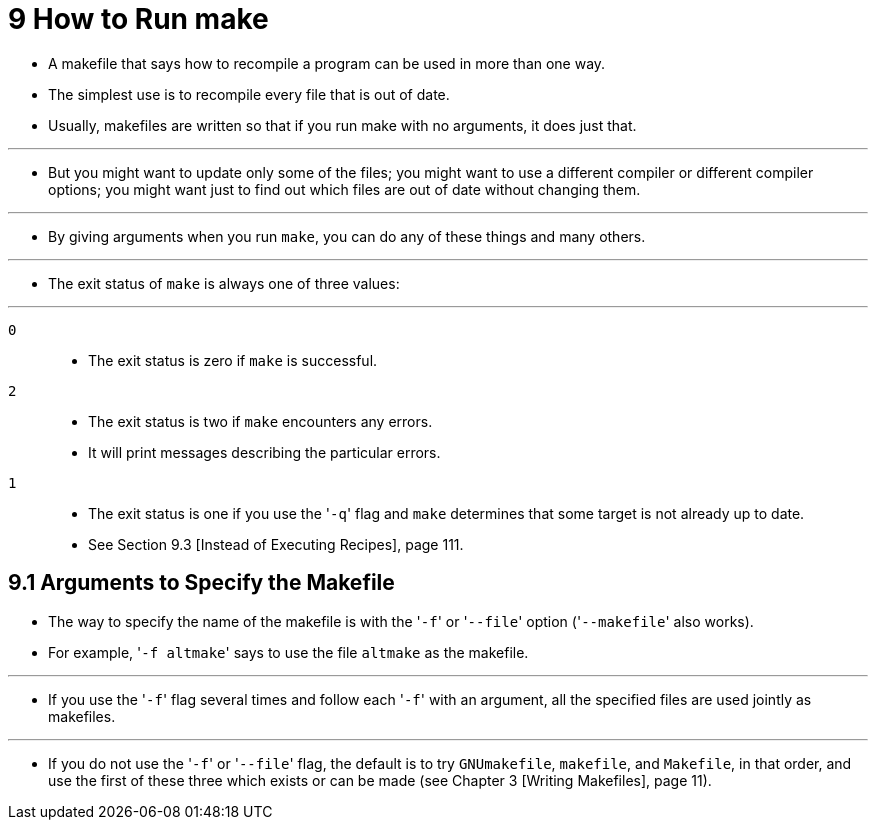 = 9 How to Run make

* A makefile that says how to recompile a program can be used in more than one
  way.
* The simplest use is to recompile every file that is out of date.
* Usually, makefiles are written so that if you run make with no arguments, it
  does just that.

'''

* But you might want to update only some of the files; you might want to use a
  different compiler or different compiler options; you might want just to
  find out which files are out of date without changing them.

'''

* By giving arguments when you run `make`, you can do any of these things and
  many others.

'''

* The exit status of `make` is always one of three values:

'''

`0`::
* The exit status is zero if `make` is successful.

`2`::
* The exit status is two if `make` encounters any errors.
* It will print messages describing the particular errors.

`1`::
* The exit status is one if you use the \'``-q``' flag and `make` determines
  that some target is not already up to date.
* See Section 9.3 [Instead of Executing Recipes], page 111.

== 9.1 Arguments to Specify the Makefile

* The way to specify the name of the makefile is with the \'``-f``' or
  \'``--file``' option (\'``--makefile``' also works).
* For example, \'``-f altmake``' says to use the file `altmake` as the
  makefile.

'''

* If you use the \'``-f``' flag several times and follow each \'``-f``' with an
  argument, all the specified files are used jointly as makefiles.

'''

* If you do not use the \'``-f``' or \'``--file``' flag, the default is to try
  `GNUmakefile`, `makefile`, and `Makefile`, in that order, and use the first
  of these three which exists or can be made (see Chapter 3 [Writing
  Makefiles], page 11).
